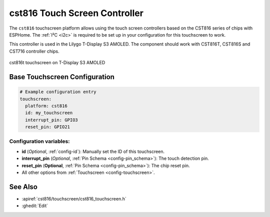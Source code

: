cst816 Touch Screen Controller
===============================

.. seo::
    :description: Instructions for setting up cst816 touch screen controller with ESPHome
    :image: cst816.jpg
    :keywords: CST816, T-DISPLAY, AMOLED

The ``cst816`` touchscreen platform allows using the touch screen controllers based on the CST816 series of chips with ESPHome.
The :ref:`I²C <i2c>` is required to be set up in your configuration for this touchscreen to work.

This controller is used in the Lilygo T-Display S3 AMOLED. The component should work with CST816T, CST816S and CST716
controller chips.


.. figure:: images/cst816.jpg
    :align: center
    :width: 50.0%

    cst816t touchscreen on T-Display S3 AMOLED

Base Touchscreen Configuration
------------------------------

.. code-block:: yaml

    # Example configuration entry
    touchscreen:
      platform: cst816
      id: my_touchscreen
      interrupt_pin: GPIO3
      reset_pin: GPIO21

Configuration variables:
************************

- **id** (*Optional*, :ref:`config-id`): Manually set the ID of this touchscreen.
- **interrupt_pin** (*Optional*, :ref:`Pin Schema <config-pin_schema>`): The touch detection pin.
- **reset_pin** (**Optional**, :ref:`Pin Schema <config-pin_schema>`): The chip reset pin.

- All other options from :ref:`Touchscreen <config-touchscreen>`.

See Also
--------

- :apiref:`cst816/touchscreen/cst816_touchscreen.h`
- :ghedit:`Edit`
